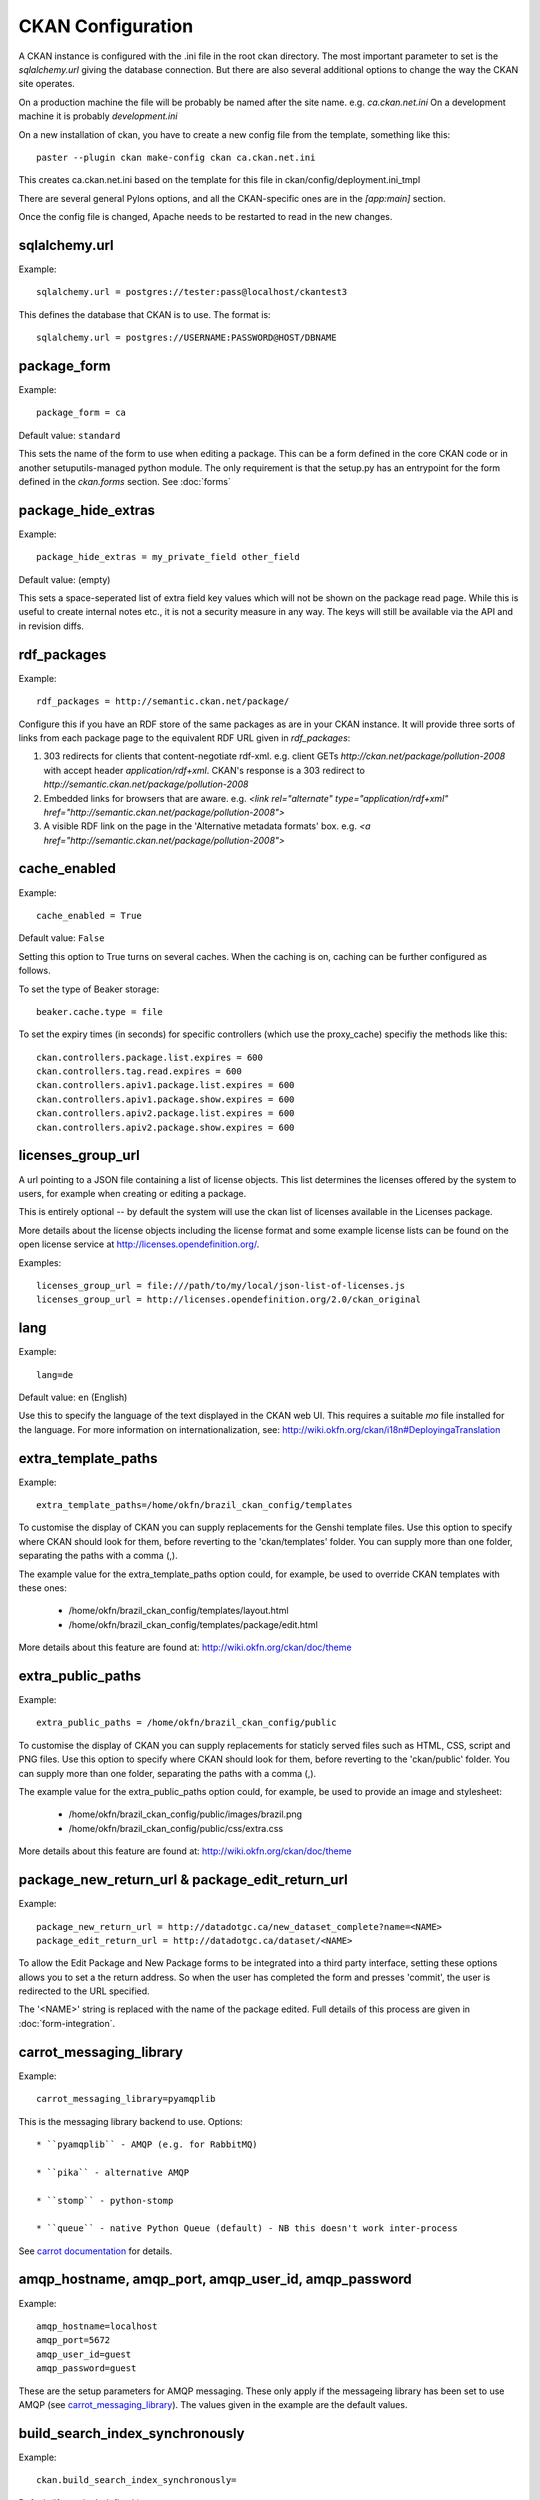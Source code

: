 CKAN Configuration
==================

A CKAN instance is configured with the .ini file in the root ckan directory. The most important parameter to set is the `sqlalchemy.url` giving the database connection. But there are also several additional options to change the way the CKAN site operates.

On a production machine the file will be probably be named after the site name. e.g. `ca.ckan.net.ini` On a development machine it is probably `development.ini`

On a new installation of ckan, you have to create a new config file from the template, something like this::

  paster --plugin ckan make-config ckan ca.ckan.net.ini

This creates ca.ckan.net.ini based on the template for this file in ckan/config/deployment.ini_tmpl

There are several general Pylons options, and all the CKAN-specific ones are in the `[app:main]` section.

Once the config file is changed, Apache needs to be restarted to read in the new changes.


sqlalchemy.url
--------------

Example::

 sqlalchemy.url = postgres://tester:pass@localhost/ckantest3

This defines the database that CKAN is to use. The format is::

 sqlalchemy.url = postgres://USERNAME:PASSWORD@HOST/DBNAME


package_form
------------

Example::

 package_form = ca

Default value:  ``standard``

This sets the name of the form to use when editing a package. This can be a form defined in the core CKAN code or in another setuputils-managed python module. The only requirement is that the setup.py has an entrypoint for the form defined in the `ckan.forms` section. See :doc:`forms`


package_hide_extras
-------------------

Example::

 package_hide_extras = my_private_field other_field

Default value:  (empty)

This sets a space-seperated list of extra field key values which will not be shown on the package read page. While this is useful to create internal notes etc., it is not a security measure in any way. The keys will 
still be available via the API and in revision diffs. 


rdf_packages
------------

Example::

 rdf_packages = http://semantic.ckan.net/package/

Configure this if you have an RDF store of the same packages as are in your CKAN instance. It will provide three sorts of links from each package page to the equivalent RDF URL given in `rdf_packages`:

1. 303 redirects for clients that content-negotiate rdf-xml. e.g. client GETs `http://ckan.net/package/pollution-2008` with accept header `application/rdf+xml`. CKAN's response is a 303 redirect to `http://semantic.ckan.net/package/pollution-2008`

2. Embedded links for browsers that are aware. e.g. `<link rel="alternate" type="application/rdf+xml" href="http://semantic.ckan.net/package/pollution-2008">`

3. A visible RDF link on the page in the 'Alternative metadata formats' box. e.g. `<a href="http://semantic.ckan.net/package/pollution-2008">`


cache_enabled
-------------

Example::

 cache_enabled = True

Default value:  ``False``

Setting this option to True turns on several caches. When the caching is on, caching can be further configured as follows.

To set the type of Beaker storage::
 
 beaker.cache.type = file

To set the expiry times (in seconds) for specific controllers (which use the proxy_cache) specifiy the methods like this::

 ckan.controllers.package.list.expires = 600
 ckan.controllers.tag.read.expires = 600
 ckan.controllers.apiv1.package.list.expires = 600
 ckan.controllers.apiv1.package.show.expires = 600
 ckan.controllers.apiv2.package.list.expires = 600
 ckan.controllers.apiv2.package.show.expires = 600


licenses_group_url
------------------

A url pointing to a JSON file containing a list of license objects. This list
determines the licenses offered by the system to users, for example when
creating or editing a package.

This is entirely optional -- by default the system will use the ckan list of
licenses available in the Licenses package.

.. _licenses python package: http://pypi.python.org/pypi/licenses

More details about the license objects including the license format and some
example license lists can be found on the open license service at
http://licenses.opendefinition.org/.

Examples::
 
 licenses_group_url = file:///path/to/my/local/json-list-of-licenses.js
 licenses_group_url = http://licenses.opendefinition.org/2.0/ckan_original


lang
----

Example::

 lang=de

Default value:  ``en`` (English)

Use this to specify the language of the text displayed in the CKAN web UI. This requires a suitable `mo` file installed for the language. For more information on internationalization, see: http://wiki.okfn.org/ckan/i18n#DeployingaTranslation


extra_template_paths
--------------------

Example::

 extra_template_paths=/home/okfn/brazil_ckan_config/templates

To customise the display of CKAN you can supply replacements for the Genshi template files. Use this option to specify where CKAN should look for them, before reverting to the 'ckan/templates' folder. You can supply more than one folder, separating the paths with a comma (,).

The example value for the extra_template_paths option could, for example, be used to override CKAN templates with these ones:

 * /home/okfn/brazil_ckan_config/templates/layout.html
 * /home/okfn/brazil_ckan_config/templates/package/edit.html

More details about this feature are found at: http://wiki.okfn.org/ckan/doc/theme


extra_public_paths
------------------

Example::

 extra_public_paths = /home/okfn/brazil_ckan_config/public

To customise the display of CKAN you can supply replacements for staticly served files such as HTML, CSS, script and PNG files. Use this option to specify where CKAN should look for them, before reverting to the 'ckan/public' folder. You can supply more than one folder, separating the paths with a comma (,).

The example value for the extra_public_paths option could, for example, be used to provide an image and stylesheet:

 * /home/okfn/brazil_ckan_config/public/images/brazil.png
 * /home/okfn/brazil_ckan_config/public/css/extra.css

More details about this feature are found at: http://wiki.okfn.org/ckan/doc/theme


package_new_return_url & package_edit_return_url
------------------------------------------------

Example::

 package_new_return_url = http://datadotgc.ca/new_dataset_complete?name=<NAME>
 package_edit_return_url = http://datadotgc.ca/dataset/<NAME>

To allow the Edit Package and New Package forms to be integrated into a third party interface, setting these options allows you to set a the return address. So when the user has completed the form and presses 'commit', the user is redirected to the URL specified.

The '<NAME>' string is replaced with the name of the package edited. Full details of this process are given in :doc:`form-integration`.


carrot_messaging_library
------------------------

Example::

 carrot_messaging_library=pyamqplib

This is the messaging library backend to use. Options::

 * ``pyamqplib`` - AMQP (e.g. for RabbitMQ)

 * ``pika`` - alternative AMQP

 * ``stomp`` - python-stomp

 * ``queue`` - native Python Queue (default) - NB this doesn't work inter-process

See `carrot documentation <http://packages.python.org/carrot/index.html>`_ for details.


amqp_hostname, amqp_port, amqp_user_id, amqp_password
-----------------------------------------------------

Example::

 amqp_hostname=localhost
 amqp_port=5672
 amqp_user_id=guest
 amqp_password=guest

These are the setup parameters for AMQP messaging. These only apply if the messageing library has been set to use AMQP (see `carrot_messaging_library`_). The values given in the example are the default values.


build_search_index_synchronously
--------------------------------

Example::

 ckan.build_search_index_synchronously=

Default (if you don't define it)::
 indexing is on

This controls the operation of the CKAN Postgres full text search indexing. If you don't define this option then indexing is on. You will want to turn this off if you want to use a different search engine for CKAN (e.g. SOLR). In this case you need to define the option equal to blank (as in the given example).


search_backend
--------------

Example::

 search_backend = solr

Default value:  ``sql``

This controls the type of search backend. Currently valid values are ``sql`` (meaning Postgres full text search) and ``solr``. If you specify ``sql`` then ensure indexing is on (`build_search_index_synchronously`_ is not defined). If you specify ``solr`` then ensure you specify a `solr_url`_.


solr_url
--------

Example::

 solr_url = http://solr.okfn.org/solr/test.ckan.net
 
This configures SOLR search, (if selected with 'search_backend'_). Running solr will require a schema.xml file, such as the one
in `the ckan-solr-index repository <http://bitbucket.org/pudo/ckan-solr-index>`_.

Optionally, ``solr_user`` and ``solr_password`` can also be passed along to specify HTTP Basic authentication details for all solr requests. 


site_title
----------

Example::

 ckan.site_title=Open Data Scotland

Default value:  ``CKAN``

This sets the name of the site, as displayed in the CKAN web interface.


site_description
----------------

Example::

 ckan.site_description=

Default value:  (none)

This is for a description, or tag line for the site, as displayed in the header of the CKAN web interface.


site_logo
---------

Example::

 ckan.site_logo=/images/ckan_logo_fullname_long.png

Default value:  (none)

This sets the logo used in the title bar.


site_url
--------

Example::

 ckan.site_url=http://scotdata.ckan.net

Default value:  (none)

The primary URL used by this site. Uses::

 * in the API to provide packages with links to themselves in the web UI.


api_url
--------

Example::

 ckan.api_url=http://scotdata.ckan.net/api

Default value:  ``/api``

The URL which resolves to the CKAN API part of the site. This is useful if the
API is hosted on a different domain, for example when a third party site uses
the forms API.

default_roles
-------------

This allows you to set the default authorization roles (i.e. permissions) for new objects. Currently this extends to new packages, groups, authorization groups and the 'system' object. For full details of these, see :doc:`authorization`.

The value is a strict JSON dictionary of user names "visitor" and "logged_in" with lists of their roles.

Example::

 ckan.default_roles.Package = {"visitor": ["reader"], "logged_in": ["reader"]}

With this example setting, visitors (any user who is not logged in) and logged in users can only read packages that get created (only sysadmins can edit).

Defaults::

 ckan.default_roles.Package = {"visitor": ["editor"], "logged_in": ["editor"]}
 ckan.default_roles.Group = {"visitor": ["reader"], "logged_in": ["reader"]}
 ckan.default_roles.System = {"visitor": ["reader"], "logged_in": ["editor"]}
 ckan.default_roles.AuthorizationGroup = {"visitor": ["reader"], "logged_in": ["reader"]}
